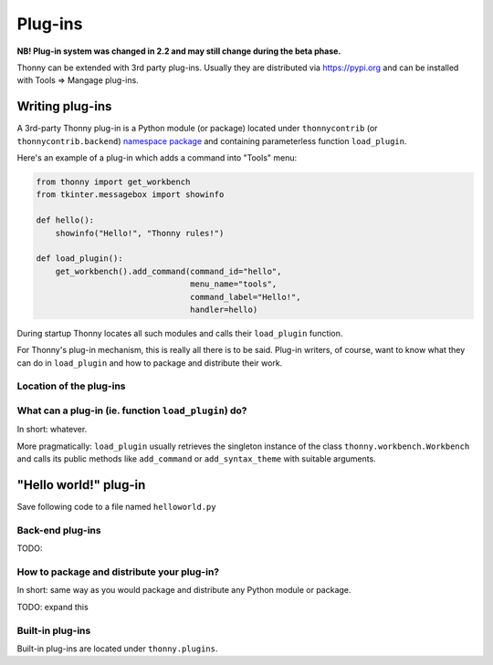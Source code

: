 Plug-ins
=========

**NB! Plug-in system was changed in 2.2 and may still change during the beta phase.**

Thonny can be extended with 3rd party plug-ins. Usually they are distributed via https://pypi.org and can be installed with Tools => Mangage plug-ins.

Writing plug-ins
-----------------
A 3rd-party Thonny plug-in is a Python module (or package) located under ``thonnycontrib`` (or ``thonnycontrib.backend``) `namespace package <https://packaging.python.org/guides/packaging-namespace-packages/>`_ and containing parameterless function ``load_plugin``.

Here's an example of a plug-in which adds a command into "Tools" menu:

.. sourcecode:: py3

    from thonny import get_workbench
    from tkinter.messagebox import showinfo

    def hello():
        showinfo("Hello!", "Thonny rules!")

    def load_plugin():
        get_workbench().add_command(command_id="hello",
                                    menu_name="tools",
                                    command_label="Hello!",
                                    handler=hello)

During startup Thonny locates all such modules and calls their ``load_plugin`` function.

For Thonny's plug-in mechanism, this is really all there is to be said. Plug-in writers, of course, want to know what they can do in ``load_plugin`` and how to package and distribute their work.

Location of the plug-ins
~~~~~~~~~~~~~~~~~~~~~~~~



What can a plug-in (ie. function ``load_plugin``) do?
~~~~~~~~~~~~~~~~~~~~~~~~~~~~~~~~~~~~~~~~~~~~~~~~~~~~~~~~~~
In short: whatever. 

More pragmatically: ``load_plugin`` usually retrieves the singleton instance of the class ``thonny.workbench.Workbench`` and calls its public methods like ``add_command`` or ``add_syntax_theme`` with suitable arguments.

"Hello world!" plug-in
-----------------------
Save following code to a file named ``helloworld.py`` 


Back-end plug-ins
~~~~~~~~~~~~~~~~~~~~~~~~~~~~~~~~~~~~~~~~~~~~~~
TODO:

How to package and distribute your plug-in?
~~~~~~~~~~~~~~~~~~~~~~~~~~~~~~~~~~~~~~~~~~~~~~
In short: same way as you would package and distribute any Python module or package.

TODO: expand this 

Built-in plug-ins
~~~~~~~~~~~~~~~~~~~~~~ 
Built-in plug-ins are located under ``thonny.plugins``.